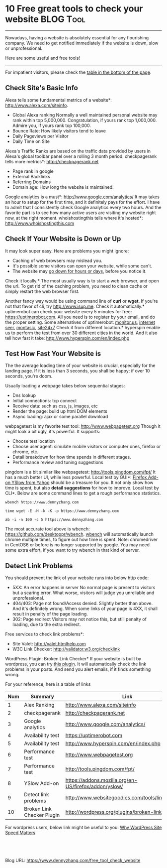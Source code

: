 * 10 Free great tools to check your website                      :BLOG:Tool:
:PROPERTIES:
:type:   Tool
:END:

---------------------------------------------------------------------
Nowadays, having a website is absolutely essential for any flourishing company.
We need to get notified immediately if the website is down, slow or unprofessional.

Here are some useful and free tools!

[[image-blog:free great tools check website][https://www.dennyzhang.com/wp-content/uploads/denny/website-tool.png]]
---------------------------------------------------------------------
For impatient visitors, please check the _table in the bottom of the page_.
** Check Site's Basic Info
Alexa tells some fundamental metrics of a website*: [[http://www.alexa.com/siteinfo/dennyzhang.com][http://www.alexa.com/siteinfo]].
 - Global Alexa ranking
   Normally a well maintained personal website may rank within top 5,000,000.
   Congratulation, if yours rank top 1,000,000.
   Admire you, if yours rank top 100,000.
 - Bounce Rate: How likely visitors tend to leave
 - Daily Pageviews per Visitor
 - Daily Time on Site
Alexa's Traffic Ranks are based on the traffic data provided by users in Alexa's global toolbar panel over a rolling 3 month period.
checkpagerank tells more metrics*: http://checkpagerank.net
- Page rank in google
- External Backlinks
- Referring Domains
- Domain age: How long the website is maintained.

[[image-blog:check website page rank][https://www.dennyzhang.com/wp-content/uploads/denny/checkpagerank.png]]
Google analytics is a must*: [[http://www.google.com/analytics/][http://www.google.com/analytics/]]
It may takes an hour to setup for the first time, and it definitely pays for the effort. I have to admit that I consistently check Google analytics every two hours. And the favorite part is to see how many active users are visiting my website right now, at the right moment.
whoishostingthis tells where it's hosted*: [[http://www.whoishostingthis.com/?q=www.dennyzhang.com][http://www.whoishostingthis.com]]
** Check If Your Website is Down or Up
It may look super easy. Here are problems you might ignore:
- Caching of web browsers may mislead you.
- It's possible some visitors can open your website, while some can't.
- The website may _go down for hours or days_, before you notice it.
Check it locally.*
The most usually way is to start a web browser, and open the url. To get rid of the caching problem, you need to clean cache or simply restart the web browser first.

Another fancy way would be using command line of *curl* or *wget*. If you're not that favor of cli, try http://www.isup.me.
Check it automatically.* uptimerobot can check your website every 5 minutes for free: https://uptimerobot.com. All you need is to register by your email, and do the proper setting. Some alternatives of uptimerobot: [[http://www.monitor.us/en/website-monitoring][monitor.us]], [[http://www.internetseer.com/home/index.xtp;jsessionid=aKIlElMwjnQ7][internet seer]], [[http://www.montastic.com][montasic]], [[http://www.site24x7.com/index.html][site24x7]]
Check it from different location.* hyperspin enable us to perform the test from over 30 different cities in the world. And it also tell how fast it take: http://www.hyperspin.com/en/index.php

[[image-blog:test website from different location][https://www.dennyzhang.com/wp-content/uploads/denny/hyperspin-test.png]]
** Test How Fast Your Website is
The the average loading time of your website is crucial, especially for the landing page.
If it is less than 3 seconds, you shall be happy; if over 10 seconds, you're doom.

Usually loading a webpage takes below sequential stages:
- Dns lookup
- Initial connections: tcp connect
- Receive data: such as css, js, images, etc
- Render the page: build up html DOM elements
- Async loading: ajax or some parallel download

webpagetest is my favorite test tool: http://www.webpagetest.org
Though it might look a bit ugly, it's powerful. It supports:
- Choose test location
- Choose user agent: simulate mobile visitors or computer ones, firefox or chrome, etc.
- Detail breakdown for how time spends in different stages.
- Performance review and tuning suggestions

[[image-blog:test website performance][https://www.dennyzhang.com/wp-content/uploads/denny/webpage-test.png]]

pingdom is a bit similar like webpagetest: http://tools.pingdom.com/fpt/
It has a much better UI, while less powerful.
Local test by GUI*: [[https://addons.mozilla.org/en-US/firefox/addon/yslow][Firefox Add-on YSlow from Yahoo]] should be a treasure for you.
It not only show how time is spent, but also *detail suggestions* for how to improve.
Local test by CLI*. Below are some command lines to get a rough performance statistics.
#+begin_example
wbench https://www.dennyzhang.com

time wget -E -H -k -K -p https://www.dennyzhang.com

ab -i -n 100 -c 5 https://www.dennyzhang.com
#+end_example

The most accurate tool above is wbench: https://github.com/desktoppr/wbench.
[[https://github.com/desktoppr/wbench][wbench]] will automatically launch chrome multiple times, to figure out how time is spent.
Note: chromedriver in CentOS6 or before is no longer supported by google.
You may need some extra effort, if you want to try wbench in that kind of server.
** Detect Link Problems
You should prevent the link of your website runs into below http code:
- 5XX: An error happens in server
  No normal page is present to visitors but a scaring error.
  What worse, visitors will judge you unreliable and unprofessional.
- 404/403: Page not found/Access denied.
  Slightly better than above. And it's definitely wrong.
  When some links of your page is 4XX, it shall result in penalty of the page loading.
- 302: Page redirect
  Visitors may not notice this, but still penalty of loading, due to the extra redirect.
Free services to check link problems*:
- Site Valet: http://valet.htmlhelp.com
- W3C Link Checker: http://validator.w3.org/checklink
WordPress Plugin: Broken Link Checker*
If your website is built by wordpress, you can try [[http://wordpress.org/plugins/broken-link-checker/][this plugin]]. It will automatically check the link problems in your posts. And send you alert emails, if it finds something wrong.

For your reference, here is a table of links
| Num | Summary                    | Link                                                  |
|-----+----------------------------+-------------------------------------------------------|
|   1 | Alex Ranking               | [[http://www.alexa.com/siteinfo/dennyzhang.com][http://www.alexa.com/siteinfo]]                         |
|   2 | checkpagerank              | http://checkpagerank.net                              |
|   3 | Google analytics           | [[http://www.google.com/analytics/][http://www.google.com/analytics/]]                      |
|   4 | Availability test          | https://uptimerobot.com                               |
|   5 | Availability test          | http://www.hyperspin.com/en/index.php                 |
|   6 | Performance test           | http://www.webpagetest.org                            |
|   7 | Performance test           | http://tools.pingdom.com/fpt/                         |
|   8 | YSlow Add-on               | https://addons.mozilla.org/en-US/firefox/addon/yslow/ |
|   9 | Detect link problems       | http://www.websitegoodies.com/tools/linkcheck.php     |
|  10 | Broken Link Checker Plugin | http://wordpress.org/plugins/broken-link-checker/     |
#+TBLFM: $1=@-1$1+1;N

For wordpress users, below link might be useful to you: [[https://www.cloudliving.com/speed-up-wordpress/][Why WordPress Site Speed Matters]]

#+BEGIN_HTML
<a href="https://github.com/dennyzhang/www.dennyzhang.com/tree/master/posts/free_tool_check_website"><img align="right" width="200" height="183" src="https://www.dennyzhang.com/wp-content/uploads/denny/watermark/github.png" /></a>

<div id="the whole thing" style="overflow: hidden;">
<div style="float: left; padding: 5px"> <a href="https://www.linkedin.com/in/dennyzhang001"><img src="https://www.dennyzhang.com/wp-content/uploads/sns/linkedin.png" alt="linkedin" /></a></div>
<div style="float: left; padding: 5px"><a href="https://github.com/dennyzhang"><img src="https://www.dennyzhang.com/wp-content/uploads/sns/github.png" alt="github" /></a></div>
<div style="float: left; padding: 5px"><a href="https://www.dennyzhang.com/slack" target="_blank" rel="nofollow"><img src="https://slack.dennyzhang.com/badge.svg" alt="slack"/></a></div>
</div>

<br/><br/>
<a href="http://makeapullrequest.com" target="_blank" rel="nofollow"><img src="https://img.shields.io/badge/PRs-welcome-brightgreen.svg" alt="PRs Welcome"/></a>
#+END_HTML

Blog URL: https://www.dennyzhang.com/free_tool_check_website
* misc                                                             :noexport:
** Provider: http://www.websitegoodies.com/tools/linkcheck.php    :noexport:
** misc                                                           :noexport:
*** Send a summary email when everything is OK
*** Why intial connection for responsive.css takes 10 seconds
http://www.webpagetest.org/result/140509_VT_T18/1/details/
https://www.dennyzhang.com/all-posts
*** Monitor daily users by google analytics
** free service                                                   :noexport:
curl http://www.alexa.com/siteinfo/www.dennyzhang.com  2>/dev/null | grep 'ranked number'
*** Monitor whether the website works
curl http://www.isup.me/www.dennyzhang.com 2>/dev/null | grep "It's just you"
** TODO Check whether your link is follow or nofollow

* org-mode configuration                                           :noexport:
#+STARTUP: overview customtime noalign logdone showall
#+DESCRIPTION: 
#+KEYWORDS: 
#+AUTHOR: Denny Zhang
#+EMAIL:  denny@dennyzhang.com
#+TAGS: noexport(n)
#+PRIORITIES: A D C
#+OPTIONS:   H:3 num:t toc:nil \n:nil @:t ::t |:t ^:t -:t f:t *:t <:t
#+OPTIONS:   TeX:t LaTeX:nil skip:nil d:nil todo:t pri:nil tags:not-in-toc
#+EXPORT_EXCLUDE_TAGS: exclude noexport
#+SEQ_TODO: TODO HALF ASSIGN | DONE BYPASS DELEGATE CANCELED DEFERRED
#+LINK_UP:   
#+LINK_HOME: 
